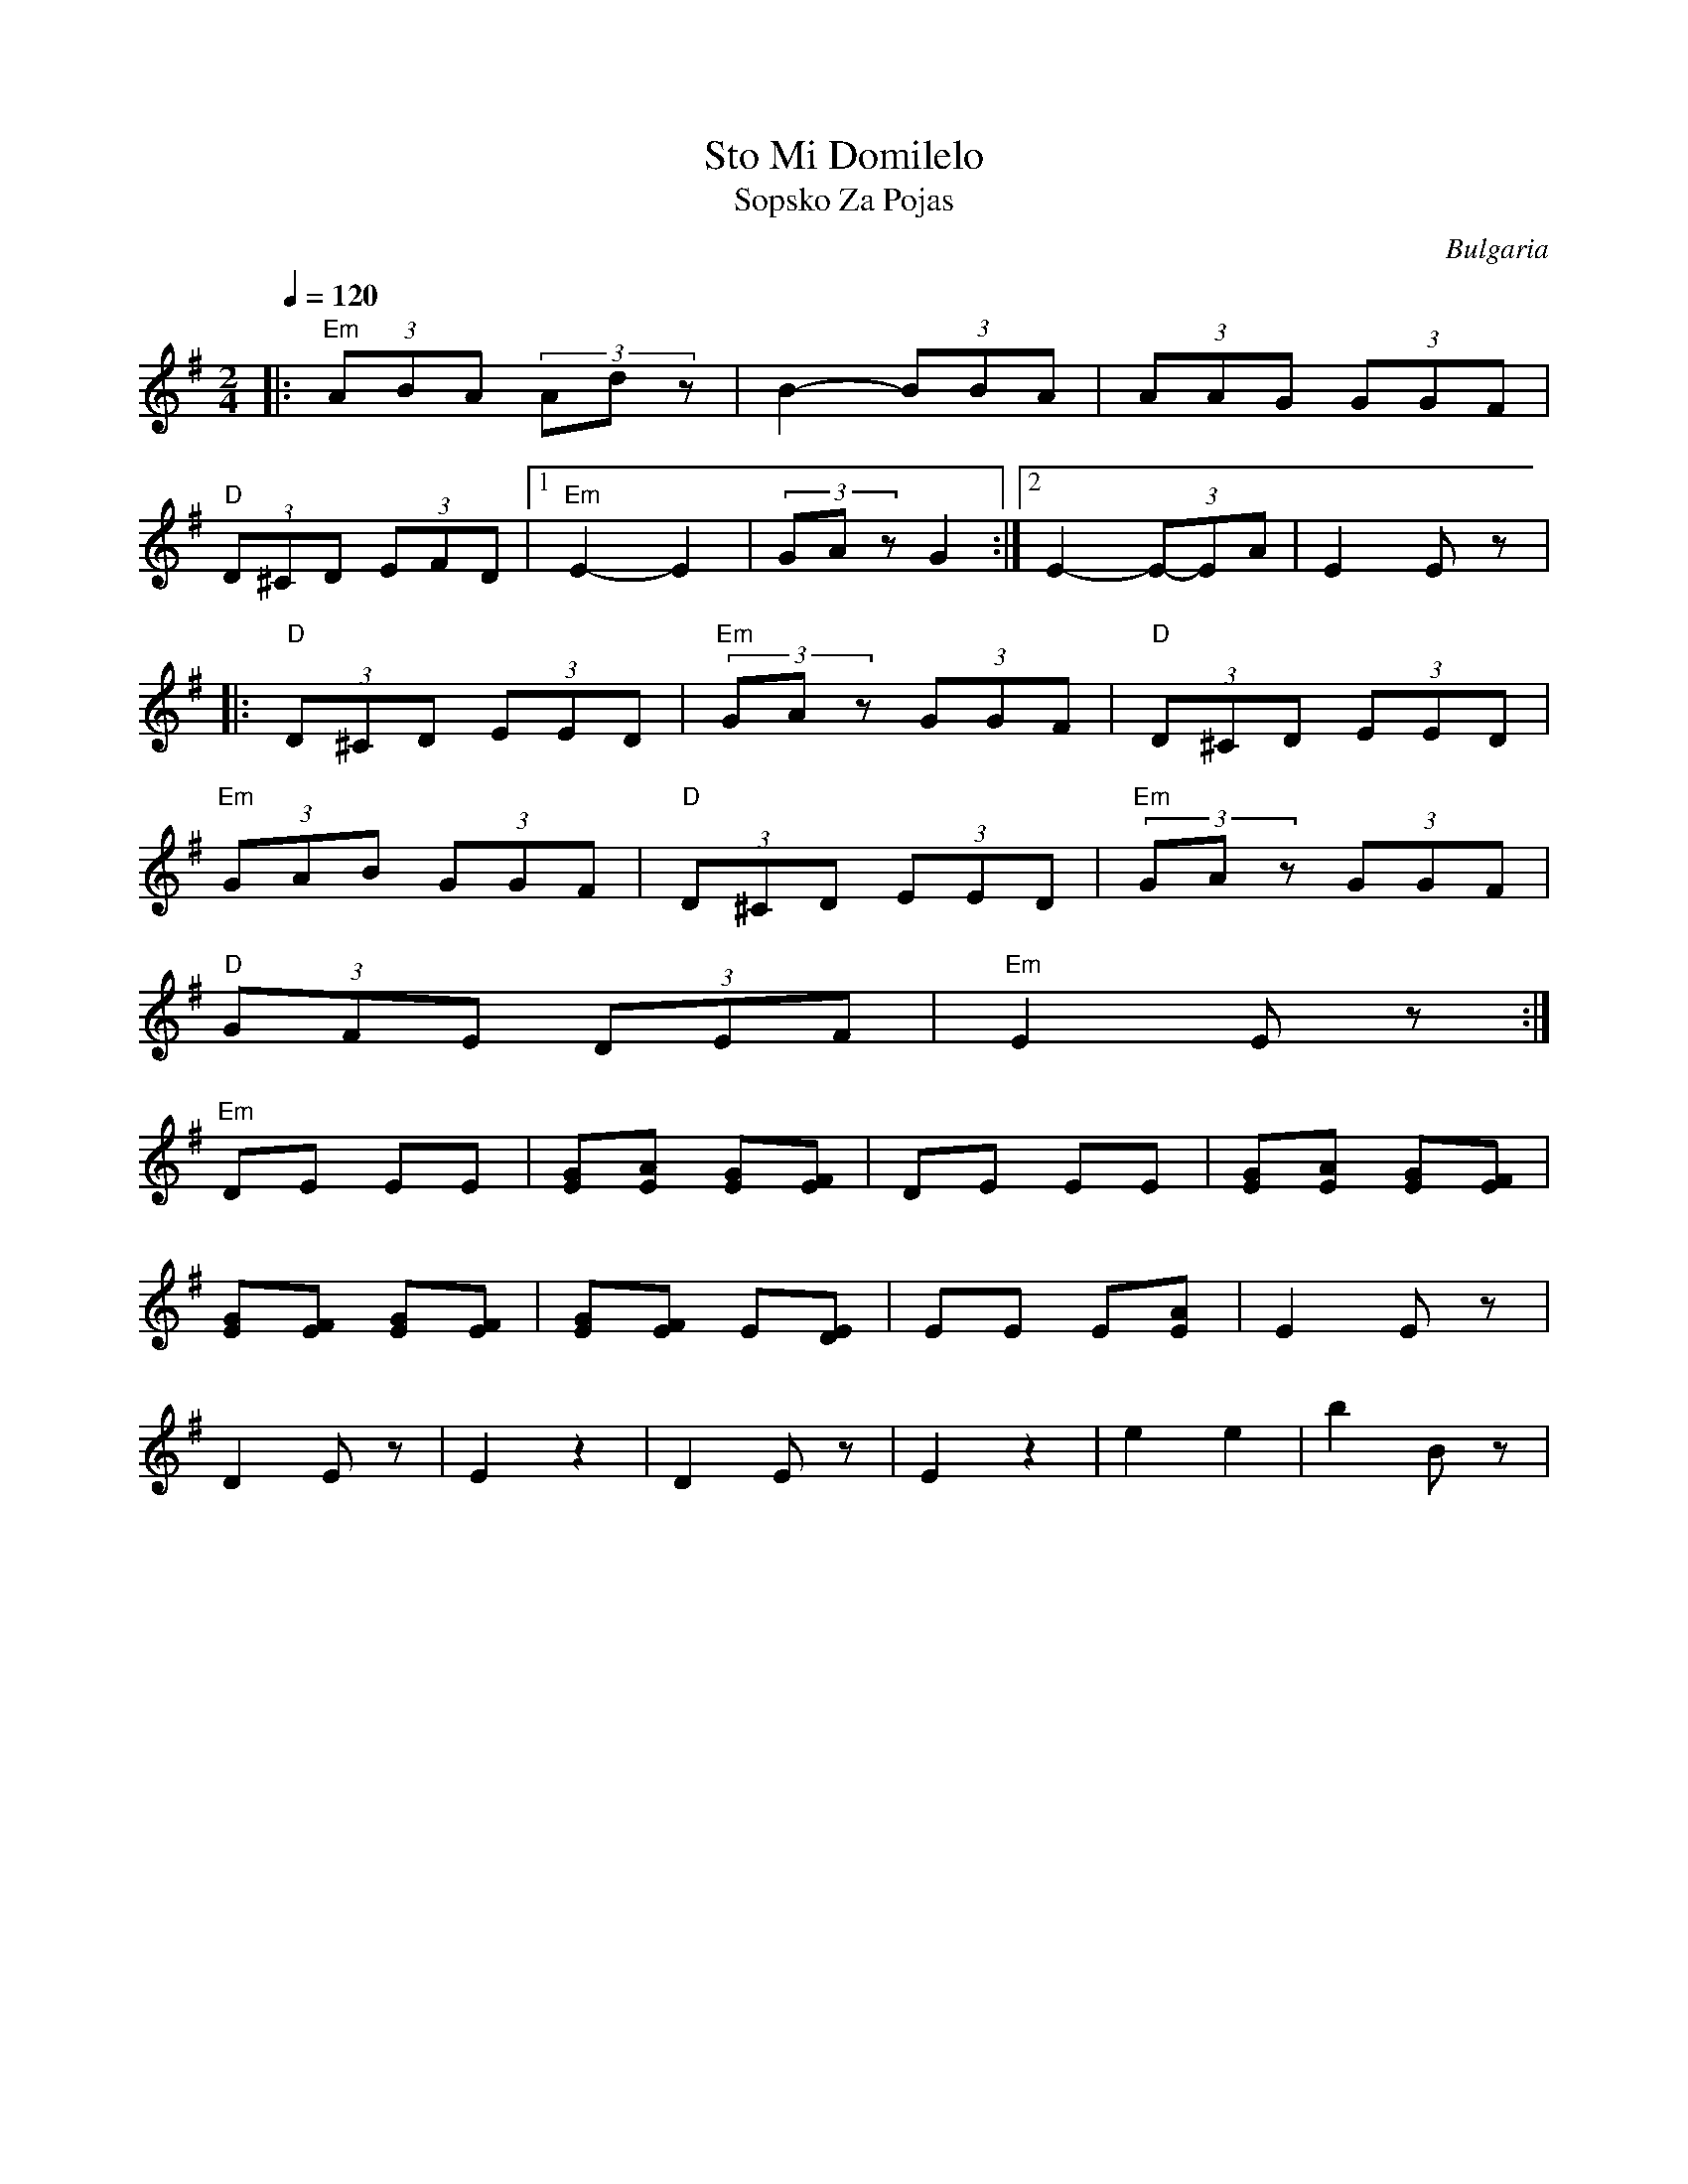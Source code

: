 X: 321
T: Sto Mi Domilelo
T: Sopsko Za Pojas
O: Bulgaria
Z: Deborah Jones VIFD I
M: 2/4
L: 1/8
Q: 1/4=120
K: Em
%%MIDI program 24
%%MIDI bassprog 115
|:"Em" (3ABA (3Adz|B2- (3BBA|(3AAG (3GGF|
"D" (3D^CD (3EFD|[1"Em" E2-E2|(3GAz G2:|[2 E2- (3E-EA|E2 E z|
|:"D" (3D^CD (3EED|"Em" (3GAz (3GGF|"D" (3D^CD (3EED|
  "Em" (3GAB (3GGF|"D" (3D^CD (3EED|"Em"(3GAz (3GGF|
"D" (3GFE (3DEF| "Em" E2 E z:|
"Em" DE EE|[EG][EA] [EG][EF]| DE EE|[EG][EA] [EG][EF]|
[EG][EF] [EG][EF]|[EG][EF] E[DE]|EE E[EA]| E2 E z|
D2Ez|E2 z2| D2Ez|E2z2|e2 e2|b2 Bz|
